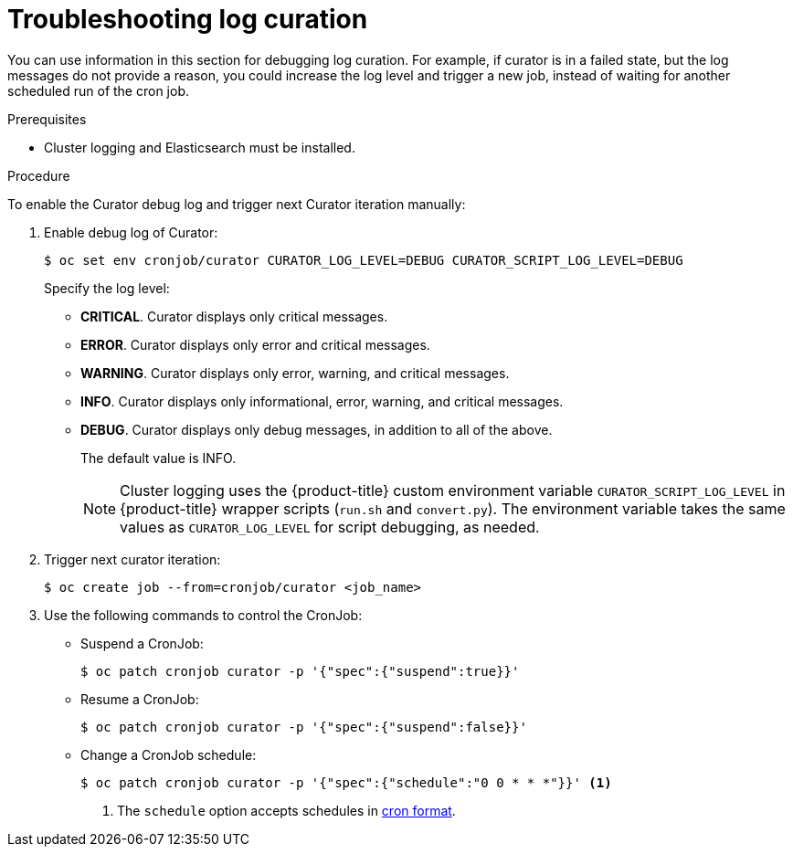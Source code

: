 // Module included in the following assemblies:
//
// * logging/cluster-logging-curator.adoc

[id="cluster-logging-curator-troubleshoot_{context}"]
= Troubleshooting  log curation

You can use information in this section for debugging log curation. For example, if curator is in a failed state, but the log messages do not
provide a reason, you could increase the log level and trigger a new job, instead of waiting for another scheduled run of the cron job.

.Prerequisites

* Cluster logging and Elasticsearch must be installed.

.Procedure

To enable the Curator debug log and trigger next Curator iteration manually:

. Enable debug log of Curator:
+
[source,terminal]
----
$ oc set env cronjob/curator CURATOR_LOG_LEVEL=DEBUG CURATOR_SCRIPT_LOG_LEVEL=DEBUG
----
+
Specify the log level:
+
* *CRITICAL*. Curator displays only critical messages.
* *ERROR*. Curator displays only error and critical messages.
* *WARNING*. Curator displays only error, warning, and critical messages.
* *INFO*. Curator displays only informational, error, warning, and critical messages.
* *DEBUG*. Curator displays only debug messages, in addition to all of the above.
+
The default value is INFO.
+
[NOTE]
====
Cluster logging uses the {product-title} custom environment variable `CURATOR_SCRIPT_LOG_LEVEL` in {product-title} wrapper scripts (`run.sh` and `convert.py`).
The environment variable takes the same values as `CURATOR_LOG_LEVEL` for script debugging, as needed.
====

. Trigger next curator iteration:
+
[source,terminal]
----
$ oc create job --from=cronjob/curator <job_name>
----

. Use the following commands to control the CronJob:

** Suspend a CronJob:
+
[source,terminal]
----
$ oc patch cronjob curator -p '{"spec":{"suspend":true}}'
----

** Resume a CronJob:
+
[source,terminal]
----
$ oc patch cronjob curator -p '{"spec":{"suspend":false}}'
----

** Change a CronJob schedule:
+
[source,terminal]
----
$ oc patch cronjob curator -p '{"spec":{"schedule":"0 0 * * *"}}' <1>
----
<1> The `schedule` option accepts schedules in link:https://en.wikipedia.org/wiki/Cron[cron format].
